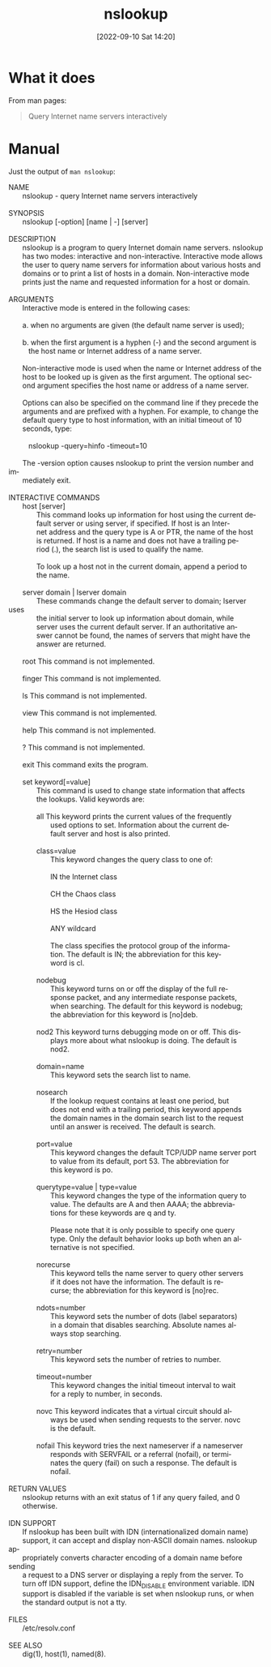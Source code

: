 #+title:      nslookup
#+date:       [2022-09-10 Sat 14:20]
#+filetags:   :tool:tryhackme:
#+identifier: 20220910T142055

* What it does
From man pages:
#+begin_quote
Query Internet name servers interactively
#+end_quote
* Manual
Just the output of ~man nslookup~:
#+begin_verse
NAME
       nslookup - query Internet name servers interactively

SYNOPSIS
       nslookup [-option] [name | -] [server]

DESCRIPTION
       nslookup  is a program to query Internet domain name servers.  nslookup
       has two modes: interactive and non-interactive. Interactive mode allows
       the  user to query name servers for information about various hosts and
       domains or to print a list of hosts in a domain.  Non-interactive  mode
       prints just the name and requested information for a host or domain.

ARGUMENTS
       Interactive mode is entered in the following cases:

       a. when no arguments are given (the default name server is used);

       b. when  the  first argument is a hyphen (-) and the second argument is
          the host name or Internet address of a name server.

       Non-interactive mode is used when the name or Internet address  of  the
       host  to be looked up is given as the first argument. The optional sec‐
       ond argument specifies the host name or address of a name server.

       Options can also be specified on the command line if they  precede  the
       arguments  and  are  prefixed with a hyphen. For example, to change the
       default query type to host information, with an initial timeout  of  10
       seconds, type:

          nslookup -query=hinfo  -timeout=10

       The -version option causes nslookup to print the version number and im‐
       mediately exit.

INTERACTIVE COMMANDS
       host [server]
              This command looks up information for host using the current de‐
              fault server or using server, if specified. If host is an Inter‐
              net address and the query type is A or PTR, the name of the host
              is  returned. If host is a name and does not have a trailing pe‐
              riod (.), the search list is used to qualify the name.

              To look up a host not in the current domain, append a period  to
              the name.

       server domain | lserver domain
              These commands change the default server to domain; lserver uses
              the initial server to look up information  about  domain,  while
              server  uses the current default server. If an authoritative an‐
              swer cannot be found, the names of servers that might  have  the
              answer are returned.

       root   This command is not implemented.

       finger This command is not implemented.

       ls     This command is not implemented.

       view   This command is not implemented.

       help   This command is not implemented.

       ?      This command is not implemented.

       exit   This command exits the program.

       set keyword[=value]
              This  command  is  used to change state information that affects
              the lookups. Valid keywords are:

              all    This keyword prints the current values of the  frequently
                     used  options  to  set. Information about the current de‐
                     fault server and host is also printed.

              class=value
                     This keyword changes the query class to one of:

                     IN     the Internet class

                     CH     the Chaos class

                     HS     the Hesiod class

                     ANY    wildcard

                     The class specifies the protocol group  of  the  informa‐
                     tion.  The  default is IN; the abbreviation for this key‐
                     word is cl.

              nodebug
                     This keyword turns on or off the display of the full  re‐
                     sponse  packet,  and  any  intermediate response packets,
                     when searching. The default for this keyword is  nodebug;
                     the abbreviation for this keyword is [no]deb.

              nod2   This  keyword  turns  debugging mode on or off. This dis‐
                     plays more about what nslookup is doing. The  default  is
                     nod2.

              domain=name
                     This keyword sets the search list to name.

              nosearch
                     If  the  lookup request contains at least one period, but
                     does not end with a trailing period, this keyword appends
                     the domain names in the domain search list to the request
                     until an answer is received. The default is search.

              port=value
                     This keyword changes the default TCP/UDP name server port
                     to  value from its default, port 53. The abbreviation for
                     this keyword is po.

              querytype=value | type=value
                     This keyword changes the type of the information query to
                     value.  The  defaults  are A and then AAAA; the abbrevia‐
                     tions for these keywords are q and ty.

                     Please note that it is only possible to specify one query
                     type. Only the default behavior looks up both when an al‐
                     ternative is not specified.

              norecurse
                     This keyword tells the name server to query other servers
                     if  it  does not have the information. The default is re‐
                     curse; the abbreviation for this keyword is [no]rec.

              ndots=number
                     This keyword sets the number of dots  (label  separators)
                     in  a  domain that disables searching. Absolute names al‐
                     ways stop searching.

              retry=number
                     This keyword sets the number of retries to number.

              timeout=number
                     This keyword changes the initial timeout interval to wait
                     for a reply to number, in seconds.

              novc   This  keyword indicates that a virtual circuit should al‐
                     ways be used when sending requests to the  server.   novc
                     is the default.

              nofail This  keyword  tries  the next nameserver if a nameserver
                     responds with SERVFAIL or a referral (nofail), or  termi‐
                     nates the query (fail) on such a response. The default is
                     nofail.

RETURN VALUES
       nslookup returns with an exit status of 1 if any query  failed,  and  0
       otherwise.

IDN SUPPORT
       If  nslookup  has  been  built with IDN (internationalized domain name)
       support, it can accept and display non-ASCII domain names. nslookup ap‐
       propriately converts character encoding of a domain name before sending
       a request to a DNS server or displaying a reply from  the  server.   To
       turn  off IDN support, define the IDN_DISABLE environment variable. IDN
       support is disabled if the variable is set when nslookup runs, or  when
       the standard output is not a tty.

FILES
       /etc/resolv.conf

SEE ALSO
       dig(1), host(1), named(8).
#+end_verse
